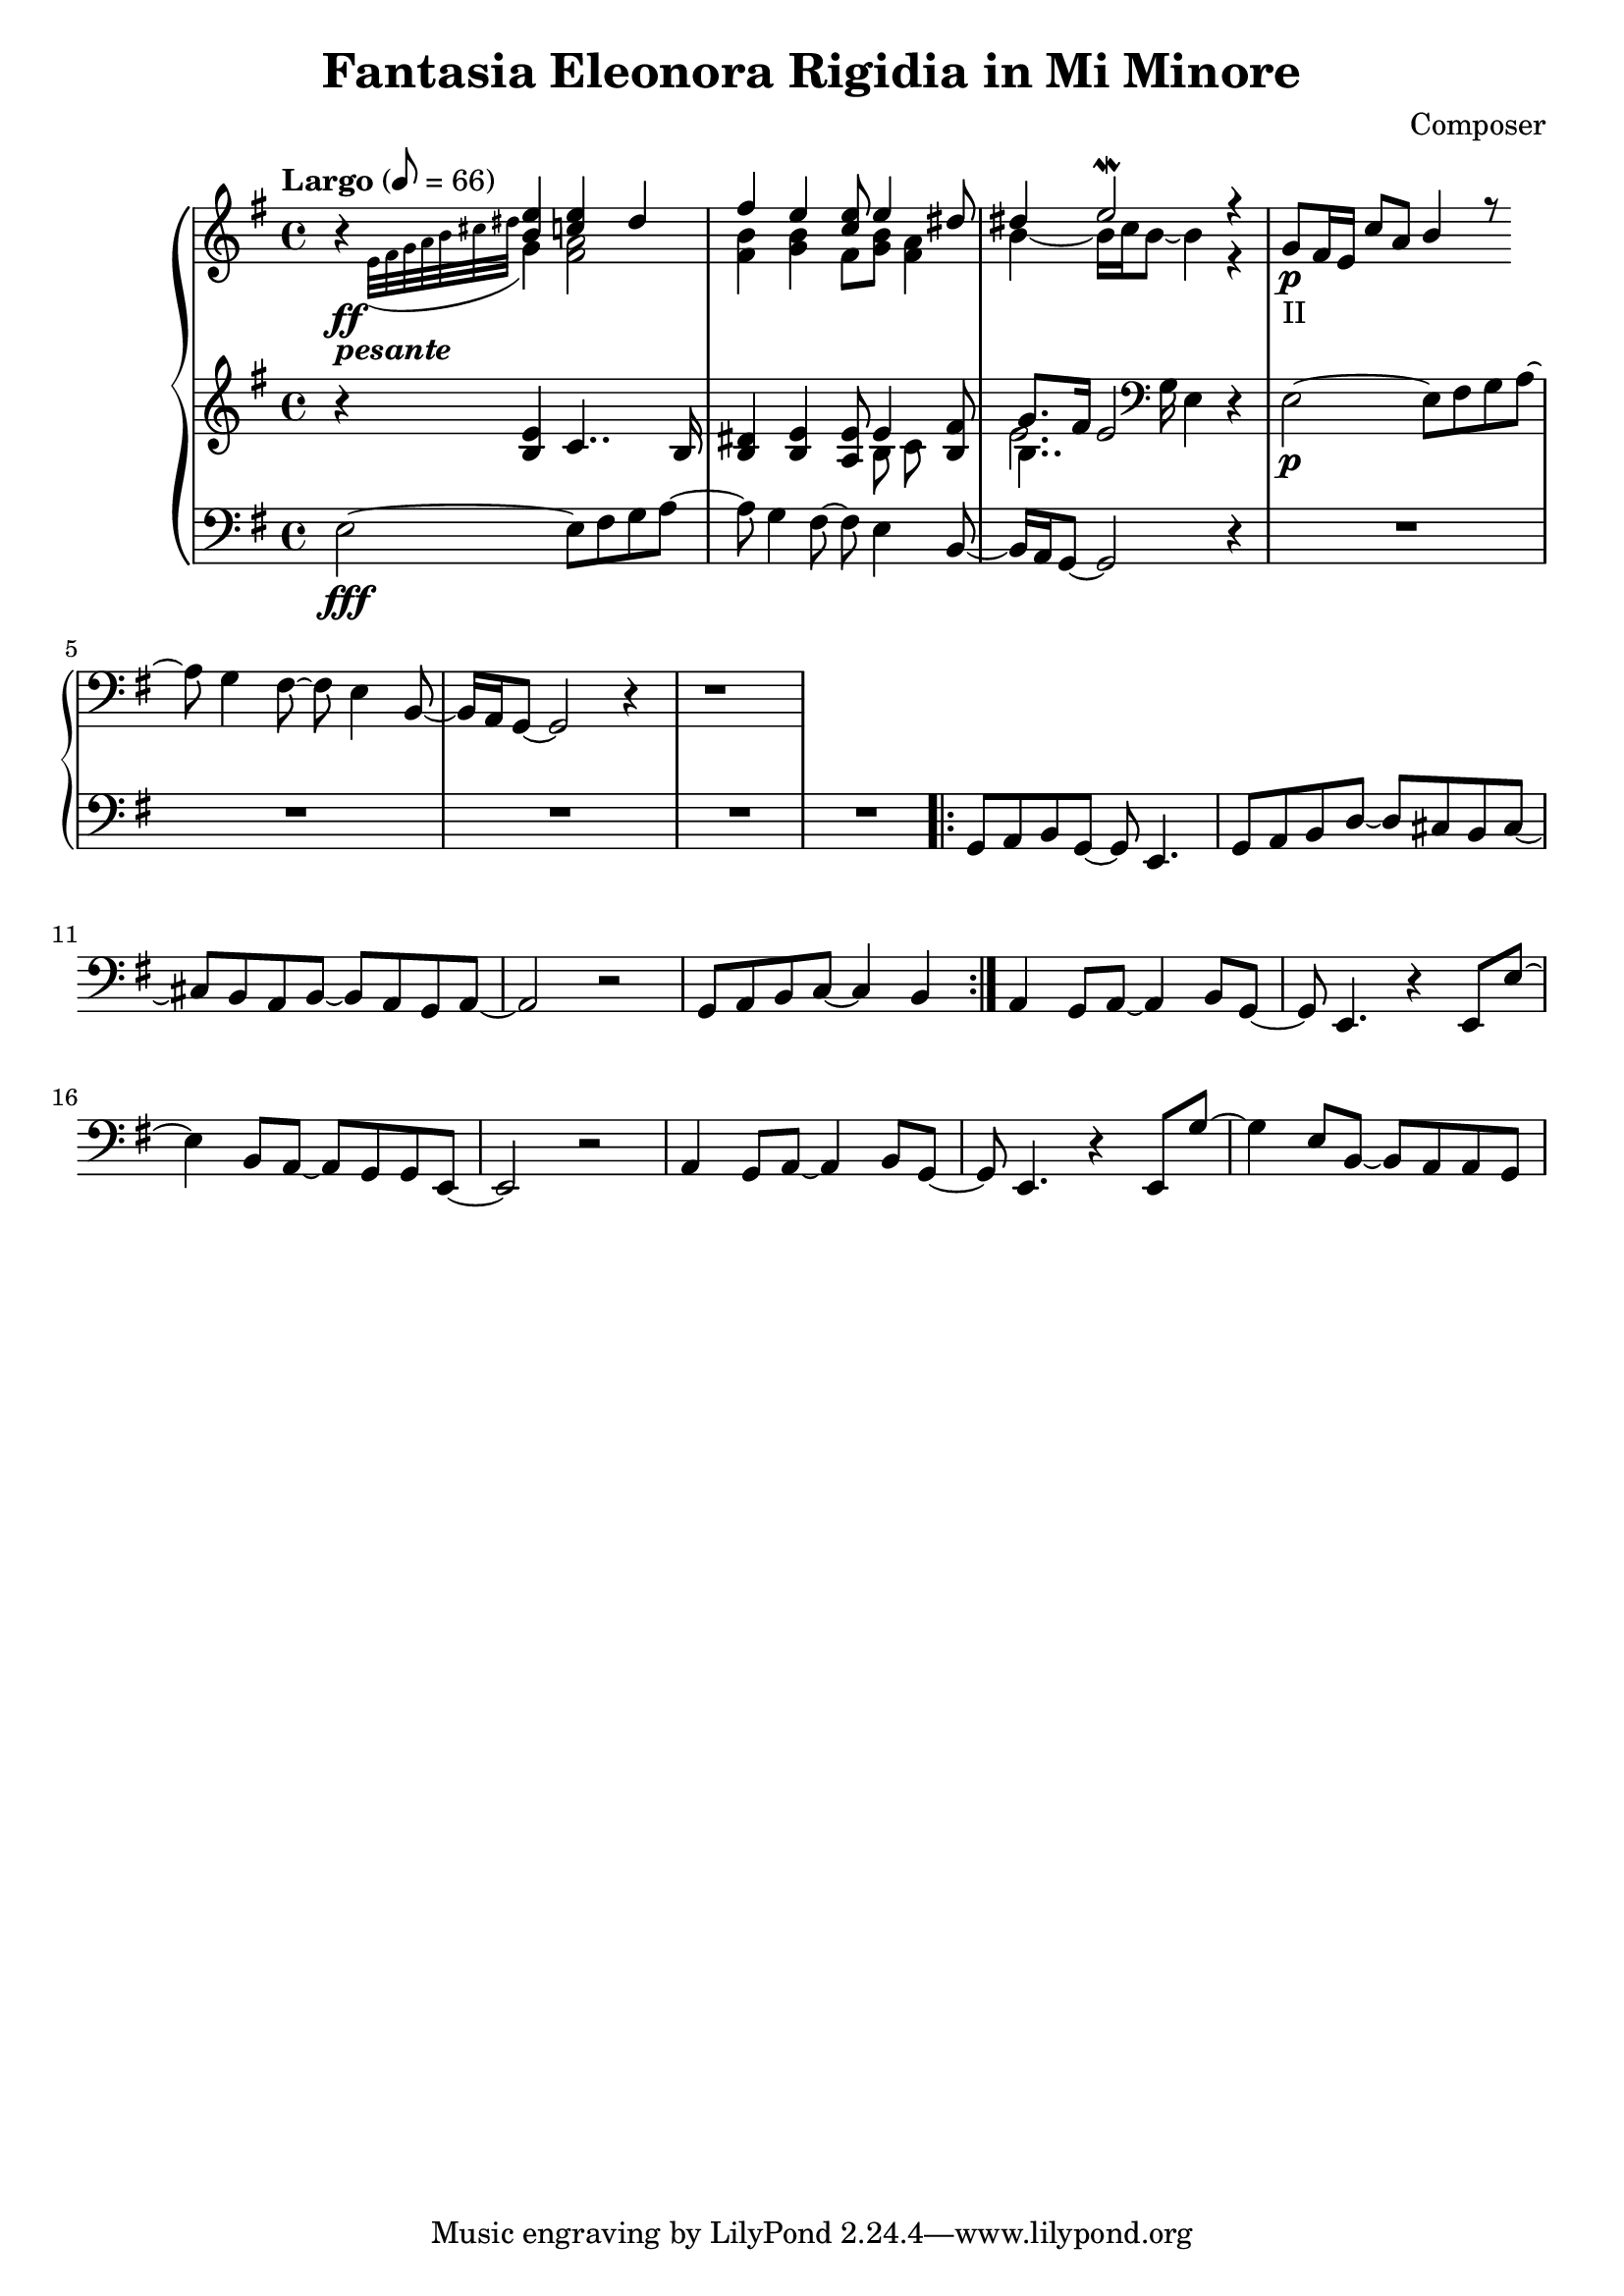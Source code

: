 \header {
  title = "Fantasia Eleonora Rigidia in Mi Minore"
  composer = "Composer"
}

global = { \key e \minor \tempo "Largo" 8= 66  }

cf = { \global  e2\fff~ e8 fis g a~ | a g4 fis8~ fis e4 b8~ | b16 a g8~ g2 r4 | \repeat unfold 5 R1
    \repeat volta 2 { g8 a b g~ g e4. | g8 a b d~ d cis b cis~ | cis b a b~ b a g a~ | a2 r | g8 a b c~ c4 b }
    a4 g8 a~ a4 b8 g~ | g e4. r4 e8 e'~ | e4 b8 a~ a g g e~ | e2 r | 
    a4 g8 a~ a4 b8 g~ | g e4. r4 e8 g'~ | g4 e8 b~ b a a g |  }

cpOne = { 
  \global b4\rest <b e> <c e> dis | fis e <c e>8 e4 <dis>8 | dis4 e2\mordent r4|
  g,8\p_"II" fis16 e c'8 a b4 r8
 }

cpTwo = { 
  \global s4_\ff-\markup {\bold \italic "pesante"} \appoggiatura {e32 fis g a b cis dis } g,4 
  <fis a>2 <fis b>4 <g b> fis8 <g b> <fis a>4 |  b4~b16 c b8~ b4  r4 | 
  

}

cpThree = {
  \global r4 <b e> c4.. b16 | <b dis>4 <b e> <a e'>8 << {e'4} \\ {b8 c} >> <b fis'>8 | 
  << {g'8. fis16 e2}  \\ {b4.. \clef bass g16 e4} \\ {\voiceFour e'2. }  >>  r4 |
  e,2\p~ e8 fis g a~ | a g4 fis8~ fis e4 b8~ | b16 a g8~ g2 r4 | r1
} 


\score {
  <<
    \new PianoStaff \with { midiInstrument = #"church organ" }  <<
      \new Staff <<
        \new Voice \relative c'' { \voiceOne \cpOne }
        \new Voice \relative c' { \voiceTwo \cpTwo }
      >>
      \new Staff \relative c' { \cpThree }
      \new Staff \relative c { \clef bass \cf }
      
    >>
  >>
  \layout {}
}

\score {
  \unfoldRepeats 
    <<
    \new PianoStaff \with { midiInstrument = #"church organ" }  <<
      \new Staff \with {midiMaximumVolume = 0.8 } <<
        \new Voice \relative c'' { \voiceOne \cpOne }
        \new Voice \relative c' { \voiceTwo \cpTwo }
      >>
      \new Staff \with {midiMaximumVolume = 0.8 } \relative c' { \cpThree }
      \new Staff \relative c { \clef bass \cf }
      \new Staff \relative c, { \clef bass \cf }      
    >>
  >>
  \midi {}
}